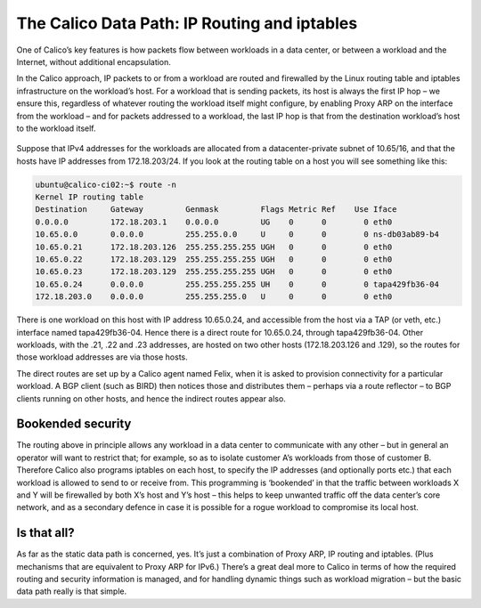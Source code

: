 .. # Copyright (c) Metaswitch Networks 2015. All rights reserved.
   #
   #    Licensed under the Apache License, Version 2.0 (the "License"); you may
   #    not use this file except in compliance with the License. You may obtain
   #    a copy of the License at
   #
   #         http://www.apache.org/licenses/LICENSE-2.0
   #
   #    Unless required by applicable law or agreed to in writing, software
   #    distributed under the License is distributed on an "AS IS" BASIS,
   #    WITHOUT WARRANTIES OR CONDITIONS OF ANY KIND, either express or
   #    implied. See the License for the specific language governing
   #    permissions and limitations under the License.

The Calico Data Path: IP Routing and iptables
=============================================

One of Calico’s key features is how packets flow between workloads in a data
center, or between a workload and the Internet, without additional
encapsulation.

In the Calico approach, IP packets to or from a workload are routed and
firewalled by the Linux routing table and iptables infrastructure on the
workload’s host.  For a workload that is sending packets, its host is always
the first IP hop – we ensure this, regardless of whatever routing the workload
itself might configure, by enabling Proxy ARP on the interface from the
workload – and for packets addressed to a workload, the last IP hop is that
from the destination workload’s host to the workload itself.

.. figure:: _static/calico-datapath.png
   :alt: Calico IP hops between two workloads

Suppose that IPv4 addresses for the workloads are allocated from a
datacenter-private subnet of 10.65/16, and that the hosts have IP addresses
from 172.18.203/24.  If you look at the routing table on a host you will see
something like this:

.. code::

 ubuntu@calico-ci02:~$ route -n
 Kernel IP routing table
 Destination     Gateway         Genmask         Flags Metric Ref    Use Iface
 0.0.0.0         172.18.203.1    0.0.0.0         UG    0      0        0 eth0
 10.65.0.0       0.0.0.0         255.255.0.0     U     0      0        0 ns-db03ab89-b4
 10.65.0.21      172.18.203.126  255.255.255.255 UGH   0      0        0 eth0
 10.65.0.22      172.18.203.129  255.255.255.255 UGH   0      0        0 eth0
 10.65.0.23      172.18.203.129  255.255.255.255 UGH   0      0        0 eth0
 10.65.0.24      0.0.0.0         255.255.255.255 UH    0      0        0 tapa429fb36-04
 172.18.203.0    0.0.0.0         255.255.255.0   U     0      0        0 eth0

There is one workload on this host with IP address 10.65.0.24, and accessible
from the host via a TAP (or veth, etc.) interface named tapa429fb36-04.  Hence
there is a direct route for 10.65.0.24, through tapa429fb36-04.  Other
workloads, with the .21, .22 and .23 addresses, are hosted on two other hosts
(172.18.203.126 and .129), so the routes for those workload addresses are via
those hosts.

The direct routes are set up by a Calico agent named Felix, when it is asked to
provision connectivity for a particular workload.  A BGP client (such as BIRD)
then notices those and distributes them – perhaps via a route reflector – to
BGP clients running on other hosts, and hence the indirect routes appear also.

Bookended security
------------------

The routing above in principle allows any workload in a data center to
communicate with any other – but in general an operator will want to restrict
that; for example, so as to isolate customer A’s workloads from those of
customer B.  Therefore Calico also programs iptables on each host, to specify
the IP addresses (and optionally ports etc.) that each workload is allowed to
send to or receive from.  This programming is ‘bookended’ in that the traffic
between workloads X and Y will be firewalled by both X’s host and Y’s host –
this helps to keep unwanted traffic off the data center’s core network, and as
a secondary defence in case it is possible for a rogue workload to compromise
its local host.

Is that all?
------------

As far as the static data path is concerned, yes.  It’s just a combination of
Proxy ARP, IP routing and iptables.  (Plus mechanisms that are equivalent to
Proxy ARP for IPv6.)  There’s a great deal more to Calico in terms of how the
required routing and security information is managed, and for handling dynamic
things such as workload migration – but the basic data path really is that
simple.
